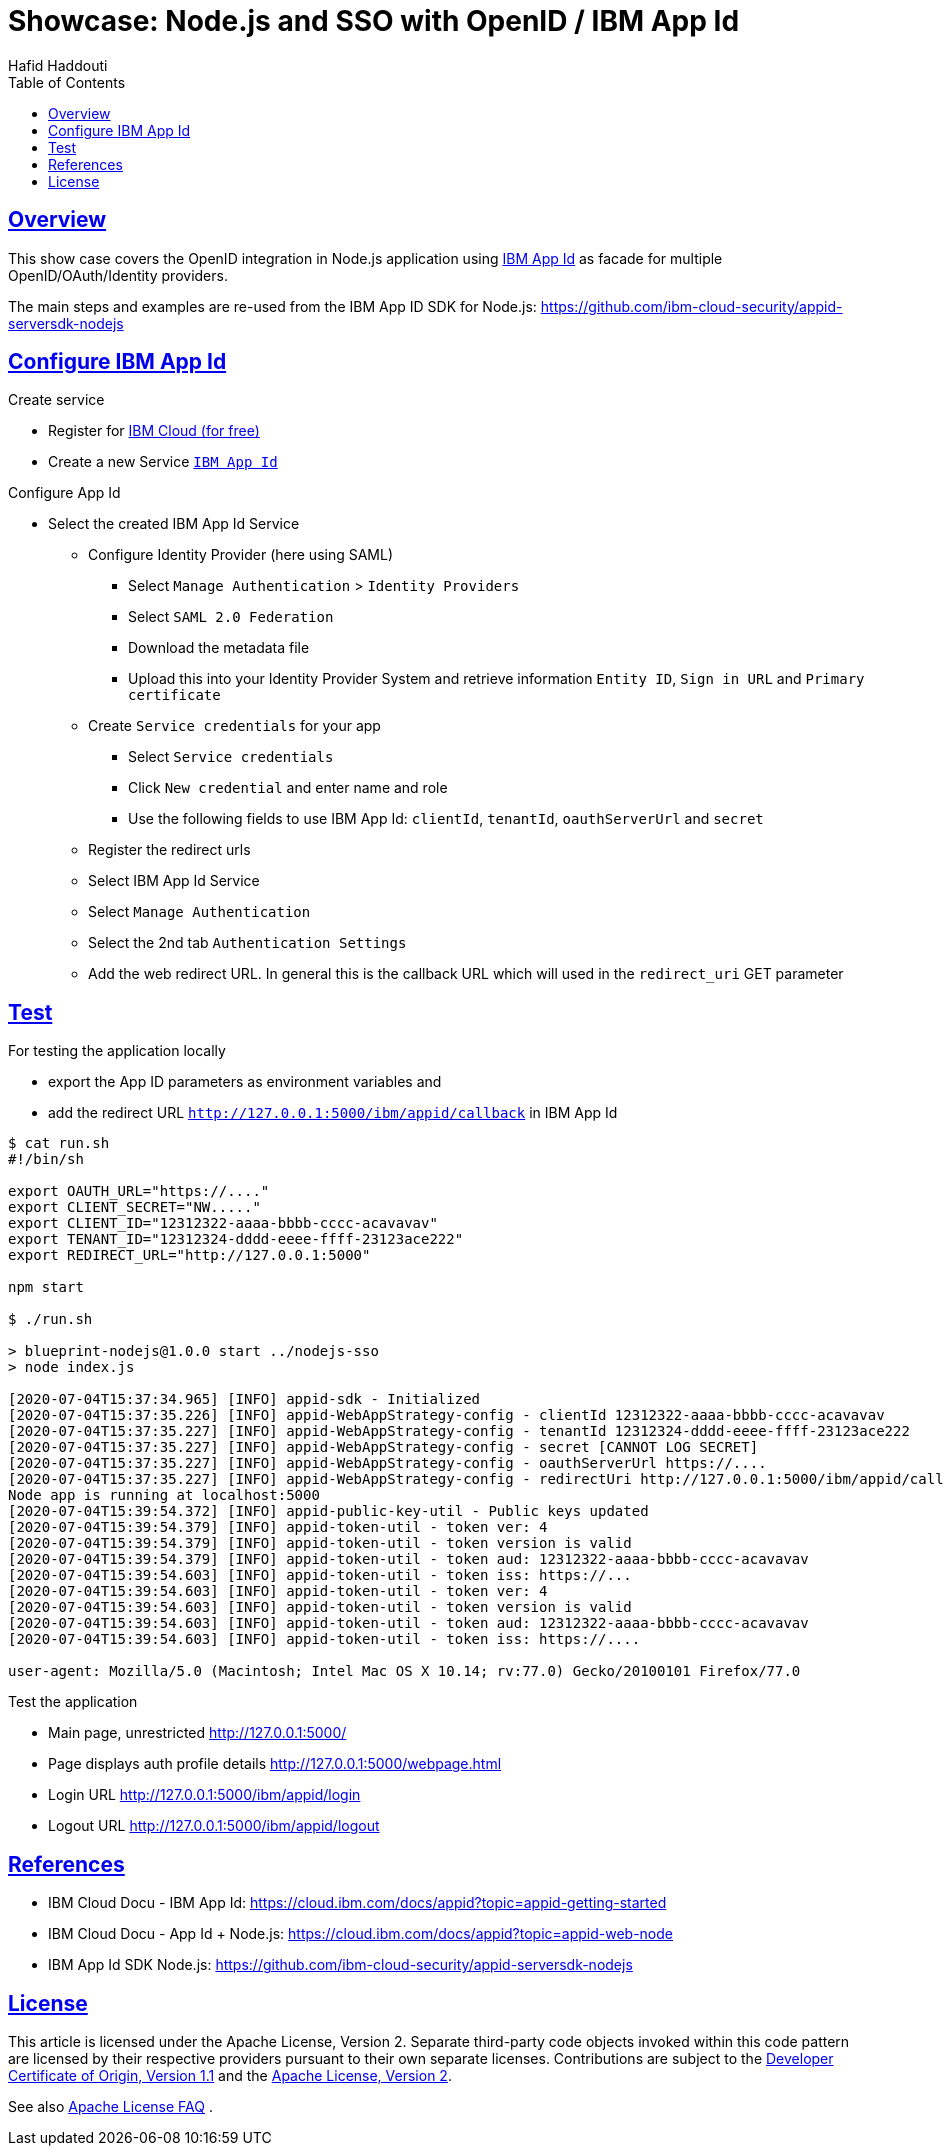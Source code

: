 = Showcase: Node.js and SSO with OpenID / IBM App Id
:author: Hafid Haddouti
:toc: macro
:toclevels: 4
:sectlinks:
:sectanchors:

toc::[]

== Overview

This show case covers the OpenID integration in Node.js application using link:https://cloud.ibm.com/docs/appid?topic=appid-getting-started[IBM App Id] as facade for multiple OpenID/OAuth/Identity providers.

The main steps and examples are re-used from the IBM App ID SDK for Node.js:
link:https://github.com/ibm-cloud-security/appid-serversdk-nodejs[]

== Configure IBM App Id

.Create service
* Register for link:https://cloud.ibm.com[IBM Cloud (for free)]
* Create a new Service link:https://cloud.ibm.com/catalog/services/app-id[`IBM App Id`]

.Configure App Id
* Select the created IBM App Id Service
** Configure Identity Provider (here using SAML)
*** Select `Manage Authentication` > `Identity Providers`
*** Select `SAML 2.0 Federation`
*** Download the metadata file
*** Upload this into your Identity Provider System and retrieve information `Entity ID`, `Sign in URL` and `Primary certificate`
** Create `Service credentials` for your app
*** Select `Service credentials`
*** Click `New credential` and enter name and role
*** Use the following fields to use IBM App Id: `clientId`, `tenantId`, `oauthServerUrl` and `secret`
** Register the redirect urls
** Select IBM App Id Service
** Select `Manage Authentication`
** Select the 2nd tab `Authentication Settings`
** Add the web redirect URL. In general this is the callback URL which will used in the `redirect_uri` GET parameter

== Test

For testing the application locally

* export the App ID parameters as environment variables and
* add the redirect URL `http://127.0.0.1:5000/ibm/appid/callback` in IBM App Id

----
$ cat run.sh
#!/bin/sh

export OAUTH_URL="https://...."
export CLIENT_SECRET="NW....."
export CLIENT_ID="12312322-aaaa-bbbb-cccc-acavavav"
export TENANT_ID="12312324-dddd-eeee-ffff-23123ace222"
export REDIRECT_URL="http://127.0.0.1:5000"

npm start

$ ./run.sh

> blueprint-nodejs@1.0.0 start ../nodejs-sso
> node index.js

[2020-07-04T15:37:34.965] [INFO] appid-sdk - Initialized
[2020-07-04T15:37:35.226] [INFO] appid-WebAppStrategy-config - clientId 12312322-aaaa-bbbb-cccc-acavavav
[2020-07-04T15:37:35.227] [INFO] appid-WebAppStrategy-config - tenantId 12312324-dddd-eeee-ffff-23123ace222
[2020-07-04T15:37:35.227] [INFO] appid-WebAppStrategy-config - secret [CANNOT LOG SECRET]
[2020-07-04T15:37:35.227] [INFO] appid-WebAppStrategy-config - oauthServerUrl https://....
[2020-07-04T15:37:35.227] [INFO] appid-WebAppStrategy-config - redirectUri http://127.0.0.1:5000/ibm/appid/callback
Node app is running at localhost:5000
[2020-07-04T15:39:54.372] [INFO] appid-public-key-util - Public keys updated
[2020-07-04T15:39:54.379] [INFO] appid-token-util - token ver: 4
[2020-07-04T15:39:54.379] [INFO] appid-token-util - token version is valid
[2020-07-04T15:39:54.379] [INFO] appid-token-util - token aud: 12312322-aaaa-bbbb-cccc-acavavav
[2020-07-04T15:39:54.603] [INFO] appid-token-util - token iss: https://...
[2020-07-04T15:39:54.603] [INFO] appid-token-util - token ver: 4
[2020-07-04T15:39:54.603] [INFO] appid-token-util - token version is valid
[2020-07-04T15:39:54.603] [INFO] appid-token-util - token aud: 12312322-aaaa-bbbb-cccc-acavavav
[2020-07-04T15:39:54.603] [INFO] appid-token-util - token iss: https://....

user-agent: Mozilla/5.0 (Macintosh; Intel Mac OS X 10.14; rv:77.0) Gecko/20100101 Firefox/77.0

----

Test the application

* Main page, unrestricted link:http://127.0.0.1:5000/[]
* Page displays auth profile details link:http://127.0.0.1:5000/webpage.html[]
* Login URL link:http://127.0.0.1:5000/ibm/appid/login[]
* Logout URL link:http://127.0.0.1:5000/ibm/appid/logout[]

== References

* IBM Cloud Docu - IBM App Id: link:https://cloud.ibm.com/docs/appid?topic=appid-getting-started[]
* IBM Cloud Docu - App Id + Node.js: link:https://cloud.ibm.com/docs/appid?topic=appid-web-node[]
* IBM App Id SDK Node.js: link:https://github.com/ibm-cloud-security/appid-serversdk-nodejs[]


== License

This article is licensed under the Apache License, Version 2.
Separate third-party code objects invoked within this code pattern are licensed by their respective providers pursuant
to their own separate licenses. Contributions are subject to the
link:https://developercertificate.org/[Developer Certificate of Origin, Version 1.1] and the
link:https://www.apache.org/licenses/LICENSE-2.0.txt[Apache License, Version 2].

See also link:https://www.apache.org/foundation/license-faq.html#WhatDoesItMEAN[Apache License FAQ]
.